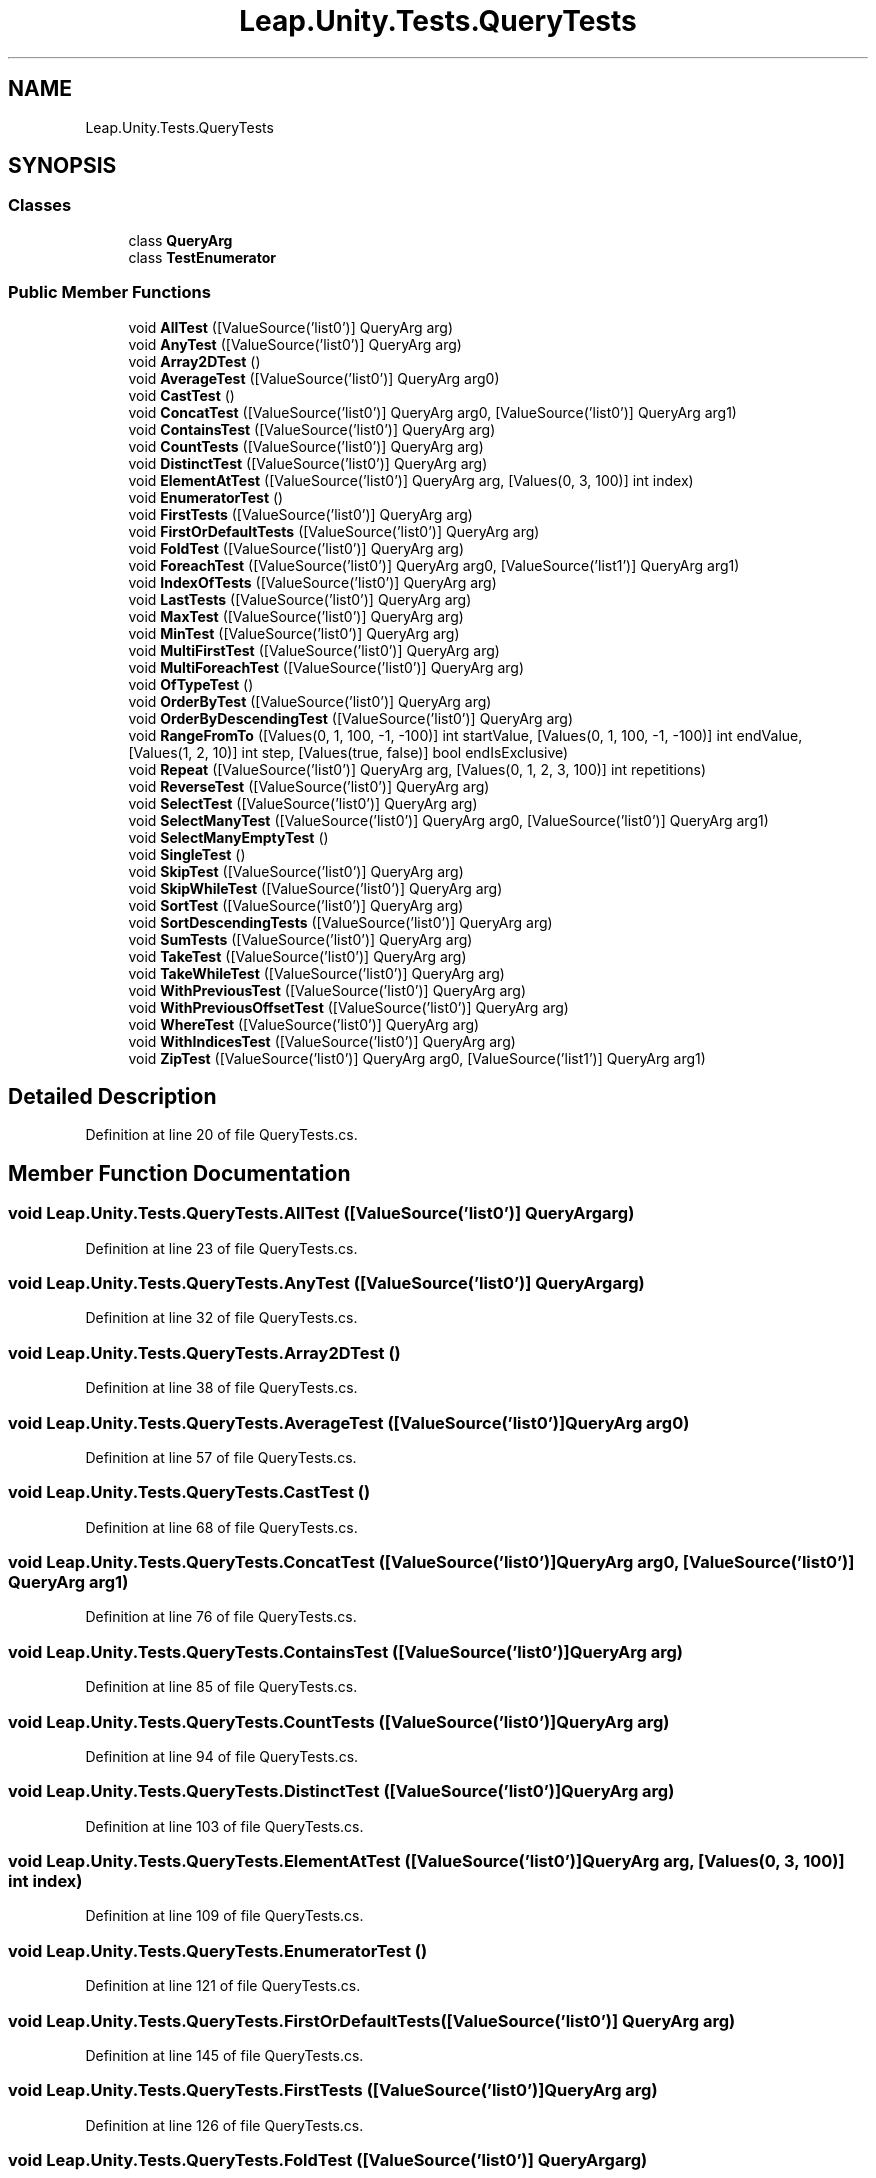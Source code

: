 .TH "Leap.Unity.Tests.QueryTests" 3 "Sat Jul 20 2019" "Version https://github.com/Saurabhbagh/Multi-User-VR-Viewer--10th-July/" "Multi User Vr Viewer" \" -*- nroff -*-
.ad l
.nh
.SH NAME
Leap.Unity.Tests.QueryTests
.SH SYNOPSIS
.br
.PP
.SS "Classes"

.in +1c
.ti -1c
.RI "class \fBQueryArg\fP"
.br
.ti -1c
.RI "class \fBTestEnumerator\fP"
.br
.in -1c
.SS "Public Member Functions"

.in +1c
.ti -1c
.RI "void \fBAllTest\fP ([ValueSource('list0')] QueryArg arg)"
.br
.ti -1c
.RI "void \fBAnyTest\fP ([ValueSource('list0')] QueryArg arg)"
.br
.ti -1c
.RI "void \fBArray2DTest\fP ()"
.br
.ti -1c
.RI "void \fBAverageTest\fP ([ValueSource('list0')] QueryArg arg0)"
.br
.ti -1c
.RI "void \fBCastTest\fP ()"
.br
.ti -1c
.RI "void \fBConcatTest\fP ([ValueSource('list0')] QueryArg arg0, [ValueSource('list0')] QueryArg arg1)"
.br
.ti -1c
.RI "void \fBContainsTest\fP ([ValueSource('list0')] QueryArg arg)"
.br
.ti -1c
.RI "void \fBCountTests\fP ([ValueSource('list0')] QueryArg arg)"
.br
.ti -1c
.RI "void \fBDistinctTest\fP ([ValueSource('list0')] QueryArg arg)"
.br
.ti -1c
.RI "void \fBElementAtTest\fP ([ValueSource('list0')] QueryArg arg, [Values(0, 3, 100)] int index)"
.br
.ti -1c
.RI "void \fBEnumeratorTest\fP ()"
.br
.ti -1c
.RI "void \fBFirstTests\fP ([ValueSource('list0')] QueryArg arg)"
.br
.ti -1c
.RI "void \fBFirstOrDefaultTests\fP ([ValueSource('list0')] QueryArg arg)"
.br
.ti -1c
.RI "void \fBFoldTest\fP ([ValueSource('list0')] QueryArg arg)"
.br
.ti -1c
.RI "void \fBForeachTest\fP ([ValueSource('list0')] QueryArg arg0, [ValueSource('list1')] QueryArg arg1)"
.br
.ti -1c
.RI "void \fBIndexOfTests\fP ([ValueSource('list0')] QueryArg arg)"
.br
.ti -1c
.RI "void \fBLastTests\fP ([ValueSource('list0')] QueryArg arg)"
.br
.ti -1c
.RI "void \fBMaxTest\fP ([ValueSource('list0')] QueryArg arg)"
.br
.ti -1c
.RI "void \fBMinTest\fP ([ValueSource('list0')] QueryArg arg)"
.br
.ti -1c
.RI "void \fBMultiFirstTest\fP ([ValueSource('list0')] QueryArg arg)"
.br
.ti -1c
.RI "void \fBMultiForeachTest\fP ([ValueSource('list0')] QueryArg arg)"
.br
.ti -1c
.RI "void \fBOfTypeTest\fP ()"
.br
.ti -1c
.RI "void \fBOrderByTest\fP ([ValueSource('list0')] QueryArg arg)"
.br
.ti -1c
.RI "void \fBOrderByDescendingTest\fP ([ValueSource('list0')] QueryArg arg)"
.br
.ti -1c
.RI "void \fBRangeFromTo\fP ([Values(0, 1, 100, \-1, \-100)] int startValue, [Values(0, 1, 100, \-1, \-100)] int endValue, [Values(1, 2, 10)] int step, [Values(true, false)] bool endIsExclusive)"
.br
.ti -1c
.RI "void \fBRepeat\fP ([ValueSource('list0')] QueryArg arg, [Values(0, 1, 2, 3, 100)] int repetitions)"
.br
.ti -1c
.RI "void \fBReverseTest\fP ([ValueSource('list0')] QueryArg arg)"
.br
.ti -1c
.RI "void \fBSelectTest\fP ([ValueSource('list0')] QueryArg arg)"
.br
.ti -1c
.RI "void \fBSelectManyTest\fP ([ValueSource('list0')] QueryArg arg0, [ValueSource('list0')] QueryArg arg1)"
.br
.ti -1c
.RI "void \fBSelectManyEmptyTest\fP ()"
.br
.ti -1c
.RI "void \fBSingleTest\fP ()"
.br
.ti -1c
.RI "void \fBSkipTest\fP ([ValueSource('list0')] QueryArg arg)"
.br
.ti -1c
.RI "void \fBSkipWhileTest\fP ([ValueSource('list0')] QueryArg arg)"
.br
.ti -1c
.RI "void \fBSortTest\fP ([ValueSource('list0')] QueryArg arg)"
.br
.ti -1c
.RI "void \fBSortDescendingTests\fP ([ValueSource('list0')] QueryArg arg)"
.br
.ti -1c
.RI "void \fBSumTests\fP ([ValueSource('list0')] QueryArg arg)"
.br
.ti -1c
.RI "void \fBTakeTest\fP ([ValueSource('list0')] QueryArg arg)"
.br
.ti -1c
.RI "void \fBTakeWhileTest\fP ([ValueSource('list0')] QueryArg arg)"
.br
.ti -1c
.RI "void \fBWithPreviousTest\fP ([ValueSource('list0')] QueryArg arg)"
.br
.ti -1c
.RI "void \fBWithPreviousOffsetTest\fP ([ValueSource('list0')] QueryArg arg)"
.br
.ti -1c
.RI "void \fBWhereTest\fP ([ValueSource('list0')] QueryArg arg)"
.br
.ti -1c
.RI "void \fBWithIndicesTest\fP ([ValueSource('list0')] QueryArg arg)"
.br
.ti -1c
.RI "void \fBZipTest\fP ([ValueSource('list0')] QueryArg arg0, [ValueSource('list1')] QueryArg arg1)"
.br
.in -1c
.SH "Detailed Description"
.PP 
Definition at line 20 of file QueryTests\&.cs\&.
.SH "Member Function Documentation"
.PP 
.SS "void Leap\&.Unity\&.Tests\&.QueryTests\&.AllTest ([ValueSource('list0')] \fBQueryArg\fP arg)"

.PP
Definition at line 23 of file QueryTests\&.cs\&.
.SS "void Leap\&.Unity\&.Tests\&.QueryTests\&.AnyTest ([ValueSource('list0')] \fBQueryArg\fP arg)"

.PP
Definition at line 32 of file QueryTests\&.cs\&.
.SS "void Leap\&.Unity\&.Tests\&.QueryTests\&.Array2DTest ()"

.PP
Definition at line 38 of file QueryTests\&.cs\&.
.SS "void Leap\&.Unity\&.Tests\&.QueryTests\&.AverageTest ([ValueSource('list0')] \fBQueryArg\fP arg0)"

.PP
Definition at line 57 of file QueryTests\&.cs\&.
.SS "void Leap\&.Unity\&.Tests\&.QueryTests\&.CastTest ()"

.PP
Definition at line 68 of file QueryTests\&.cs\&.
.SS "void Leap\&.Unity\&.Tests\&.QueryTests\&.ConcatTest ([ValueSource('list0')] \fBQueryArg\fP arg0, [ValueSource('list0')] \fBQueryArg\fP arg1)"

.PP
Definition at line 76 of file QueryTests\&.cs\&.
.SS "void Leap\&.Unity\&.Tests\&.QueryTests\&.ContainsTest ([ValueSource('list0')] \fBQueryArg\fP arg)"

.PP
Definition at line 85 of file QueryTests\&.cs\&.
.SS "void Leap\&.Unity\&.Tests\&.QueryTests\&.CountTests ([ValueSource('list0')] \fBQueryArg\fP arg)"

.PP
Definition at line 94 of file QueryTests\&.cs\&.
.SS "void Leap\&.Unity\&.Tests\&.QueryTests\&.DistinctTest ([ValueSource('list0')] \fBQueryArg\fP arg)"

.PP
Definition at line 103 of file QueryTests\&.cs\&.
.SS "void Leap\&.Unity\&.Tests\&.QueryTests\&.ElementAtTest ([ValueSource('list0')] \fBQueryArg\fP arg, [Values(0, 3, 100)] int index)"

.PP
Definition at line 109 of file QueryTests\&.cs\&.
.SS "void Leap\&.Unity\&.Tests\&.QueryTests\&.EnumeratorTest ()"

.PP
Definition at line 121 of file QueryTests\&.cs\&.
.SS "void Leap\&.Unity\&.Tests\&.QueryTests\&.FirstOrDefaultTests ([ValueSource('list0')] \fBQueryArg\fP arg)"

.PP
Definition at line 145 of file QueryTests\&.cs\&.
.SS "void Leap\&.Unity\&.Tests\&.QueryTests\&.FirstTests ([ValueSource('list0')] \fBQueryArg\fP arg)"

.PP
Definition at line 126 of file QueryTests\&.cs\&.
.SS "void Leap\&.Unity\&.Tests\&.QueryTests\&.FoldTest ([ValueSource('list0')] \fBQueryArg\fP arg)"

.PP
Definition at line 157 of file QueryTests\&.cs\&.
.SS "void Leap\&.Unity\&.Tests\&.QueryTests\&.ForeachTest ([ValueSource('list0')] \fBQueryArg\fP arg0, [ValueSource('list1')] \fBQueryArg\fP arg1)"

.PP
Definition at line 169 of file QueryTests\&.cs\&.
.SS "void Leap\&.Unity\&.Tests\&.QueryTests\&.IndexOfTests ([ValueSource('list0')] \fBQueryArg\fP arg)"

.PP
Definition at line 179 of file QueryTests\&.cs\&.
.SS "void Leap\&.Unity\&.Tests\&.QueryTests\&.LastTests ([ValueSource('list0')] \fBQueryArg\fP arg)"

.PP
Definition at line 188 of file QueryTests\&.cs\&.
.SS "void Leap\&.Unity\&.Tests\&.QueryTests\&.MaxTest ([ValueSource('list0')] \fBQueryArg\fP arg)"

.PP
Definition at line 203 of file QueryTests\&.cs\&.
.SS "void Leap\&.Unity\&.Tests\&.QueryTests\&.MinTest ([ValueSource('list0')] \fBQueryArg\fP arg)"

.PP
Definition at line 214 of file QueryTests\&.cs\&.
.SS "void Leap\&.Unity\&.Tests\&.QueryTests\&.MultiFirstTest ([ValueSource('list0')] \fBQueryArg\fP arg)"

.PP
Definition at line 225 of file QueryTests\&.cs\&.
.SS "void Leap\&.Unity\&.Tests\&.QueryTests\&.MultiForeachTest ([ValueSource('list0')] \fBQueryArg\fP arg)"

.PP
Definition at line 234 of file QueryTests\&.cs\&.
.SS "void Leap\&.Unity\&.Tests\&.QueryTests\&.OfTypeTest ()"

.PP
Definition at line 251 of file QueryTests\&.cs\&.
.SS "void Leap\&.Unity\&.Tests\&.QueryTests\&.OrderByDescendingTest ([ValueSource('list0')] \fBQueryArg\fP arg)"

.PP
Definition at line 268 of file QueryTests\&.cs\&.
.SS "void Leap\&.Unity\&.Tests\&.QueryTests\&.OrderByTest ([ValueSource('list0')] \fBQueryArg\fP arg)"

.PP
Definition at line 262 of file QueryTests\&.cs\&.
.SS "void Leap\&.Unity\&.Tests\&.QueryTests\&.RangeFromTo ([Values(0, 1, 100, \-1, \-100)] int startValue, [Values(0, 1, 100, \-1, \-100)] int endValue, [Values(1, 2, 10)] int step, [Values(true, false)] bool endIsExclusive)"

.PP
Definition at line 275 of file QueryTests\&.cs\&.
.SS "void Leap\&.Unity\&.Tests\&.QueryTests\&.Repeat ([ValueSource('list0')] \fBQueryArg\fP arg, [Values(0, 1, 2, 3, 100)] int repetitions)"

.PP
Definition at line 299 of file QueryTests\&.cs\&.
.SS "void Leap\&.Unity\&.Tests\&.QueryTests\&.ReverseTest ([ValueSource('list0')] \fBQueryArg\fP arg)"

.PP
Definition at line 310 of file QueryTests\&.cs\&.
.SS "void Leap\&.Unity\&.Tests\&.QueryTests\&.SelectManyEmptyTest ()"

.PP
Definition at line 334 of file QueryTests\&.cs\&.
.SS "void Leap\&.Unity\&.Tests\&.QueryTests\&.SelectManyTest ([ValueSource('list0')] \fBQueryArg\fP arg0, [ValueSource('list0')] \fBQueryArg\fP arg1)"

.PP
Definition at line 325 of file QueryTests\&.cs\&.
.SS "void Leap\&.Unity\&.Tests\&.QueryTests\&.SelectTest ([ValueSource('list0')] \fBQueryArg\fP arg)"

.PP
Definition at line 319 of file QueryTests\&.cs\&.
.SS "void Leap\&.Unity\&.Tests\&.QueryTests\&.SingleTest ()"

.PP
Definition at line 339 of file QueryTests\&.cs\&.
.SS "void Leap\&.Unity\&.Tests\&.QueryTests\&.SkipTest ([ValueSource('list0')] \fBQueryArg\fP arg)"

.PP
Definition at line 353 of file QueryTests\&.cs\&.
.SS "void Leap\&.Unity\&.Tests\&.QueryTests\&.SkipWhileTest ([ValueSource('list0')] \fBQueryArg\fP arg)"

.PP
Definition at line 359 of file QueryTests\&.cs\&.
.SS "void Leap\&.Unity\&.Tests\&.QueryTests\&.SortDescendingTests ([ValueSource('list0')] \fBQueryArg\fP arg)"

.PP
Definition at line 374 of file QueryTests\&.cs\&.
.SS "void Leap\&.Unity\&.Tests\&.QueryTests\&.SortTest ([ValueSource('list0')] \fBQueryArg\fP arg)"

.PP
Definition at line 365 of file QueryTests\&.cs\&.
.SS "void Leap\&.Unity\&.Tests\&.QueryTests\&.SumTests ([ValueSource('list0')] \fBQueryArg\fP arg)"

.PP
Definition at line 384 of file QueryTests\&.cs\&.
.SS "void Leap\&.Unity\&.Tests\&.QueryTests\&.TakeTest ([ValueSource('list0')] \fBQueryArg\fP arg)"

.PP
Definition at line 395 of file QueryTests\&.cs\&.
.SS "void Leap\&.Unity\&.Tests\&.QueryTests\&.TakeWhileTest ([ValueSource('list0')] \fBQueryArg\fP arg)"

.PP
Definition at line 401 of file QueryTests\&.cs\&.
.SS "void Leap\&.Unity\&.Tests\&.QueryTests\&.WhereTest ([ValueSource('list0')] \fBQueryArg\fP arg)"

.PP
Definition at line 447 of file QueryTests\&.cs\&.
.SS "void Leap\&.Unity\&.Tests\&.QueryTests\&.WithIndicesTest ([ValueSource('list0')] \fBQueryArg\fP arg)"

.PP
Definition at line 453 of file QueryTests\&.cs\&.
.SS "void Leap\&.Unity\&.Tests\&.QueryTests\&.WithPreviousOffsetTest ([ValueSource('list0')] \fBQueryArg\fP arg)"

.PP
Definition at line 429 of file QueryTests\&.cs\&.
.SS "void Leap\&.Unity\&.Tests\&.QueryTests\&.WithPreviousTest ([ValueSource('list0')] \fBQueryArg\fP arg)"

.PP
Definition at line 407 of file QueryTests\&.cs\&.
.SS "void Leap\&.Unity\&.Tests\&.QueryTests\&.ZipTest ([ValueSource('list0')] \fBQueryArg\fP arg0, [ValueSource('list1')] \fBQueryArg\fP arg1)"

.PP
Definition at line 463 of file QueryTests\&.cs\&.

.SH "Author"
.PP 
Generated automatically by Doxygen for Multi User Vr Viewer from the source code\&.
